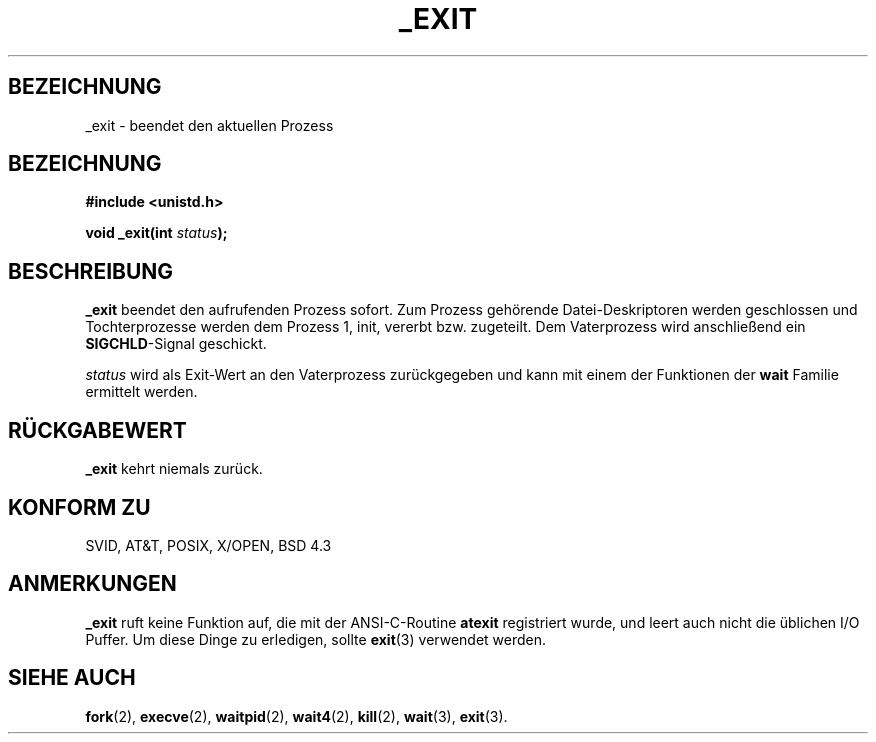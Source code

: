.\" Hey Emacs! This file is -*- nroff -*- source.
.\"
.\" This manpage is Copyright (C) 1992 Drew Eckhardt;
.\"                               1993 Michael Haardt, Ian Jackson.
.\"
.\" Permission is granted to make and distribute verbatim copies of this
.\" manual provided the copyright notice and this permission notice are
.\" preserved on all copies.
.\"
.\" Permission is granted to copy and distribute modified versions of this
.\" manual under the conditions for verbatim copying, provided that the
.\" entire resulting derived work is distributed under the terms of a
.\" permission notice identical to this one
.\" 
.\" Since the Linux kernel and libraries are constantly changing, this
.\" manual page may be incorrect or out-of-date.  The author(s) assume no
.\" responsibility for errors or omissions, or for damages resulting from
.\" the use of the information contained herein.  The author(s) may not
.\" have taken the same level of care in the production of this manual,
.\" which is licensed free of charge, as they might when working
.\" professionally.
.\" 
.\" Formatted or processed versions of this manual, if unaccompanied by
.\" the source, must acknowledge the copyright and authors of this work.
.\"
.\" Modified Wed Jul 21 23:02:38 1993 by Rik Faith (faith@cs.unc.edu)
.\" Translated into german by Martin Schulze (joey@infodrom.north.de)
.\" Modified Mon Jun 10 00:55:48 1996 by Martin Schulze (joey@linux.de)
.\"
.TH _EXIT 2 "4. Mai 1996" Linux "Systemaufrufe"
.SH BEZEICHNUNG
_exit \- beendet den aktuellen Prozess
.SH BEZEICHNUNG
.B #include <unistd.h>
.sp
.BI "void _exit(int " status );
.SH BESCHREIBUNG
.B _exit
beendet den aufrufenden Prozess sofort.  Zum Prozess gehörende
Datei-Deskriptoren werden geschlossen und Tochterprozesse werden dem
Prozess 1, init, vererbt bzw. zugeteilt.  Dem Vaterprozess wird
anschließend ein 
.BR SIGCHLD \-Signal
geschickt.

.I status
wird als Exit-Wert an den Vaterprozess zurückgegeben und kann mit
einem der Funktionen der
.B wait
Familie ermittelt werden.
.SH "RÜCKGABEWERT"
.B _exit
kehrt niemals zurück.
.SH "KONFORM ZU"
SVID, AT&T, POSIX, X/OPEN, BSD 4.3
.SH ANMERKUNGEN
.B _exit
ruft keine Funktion auf, die mit der ANSI-C-Routine
.B atexit
registriert wurde, und leert auch nicht die üblichen I/O Puffer. Um
diese Dinge zu erledigen, sollte
.BR exit (3)
verwendet werden.
.SH "SIEHE AUCH"
.BR fork (2), 
.BR execve (2),
.BR waitpid (2),
.BR wait4 (2),
.BR kill (2),
.BR wait (3),
.BR exit (3).
